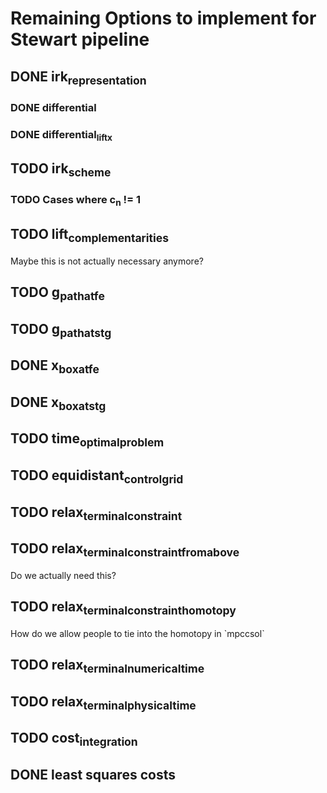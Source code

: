 * Remaining Options to implement for Stewart pipeline
** DONE irk_representation
*** DONE differential
*** DONE differential_lift_x
** TODO irk_scheme
*** TODO Cases where c_n != 1
** TODO lift_complementarities
Maybe this is not actually necessary anymore?
** TODO g_path_at_fe
** TODO g_path_at_stg
** DONE x_box_at_fe
** DONE x_box_at_stg
** TODO time_optimal_problem
** TODO equidistant_control_grid
** TODO relax_terminal_constraint
** TODO relax_terminal_constraint_from_above 
Do we actually need this?
** TODO relax_terminal_constraint_homotopy
How do we allow people to tie into the homotopy in `mpccsol`
** TODO relax_terminal_numerical_time
** TODO relax_terminal_physical_time
** TODO cost_integration
** DONE least squares costs
